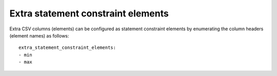 .. _extra_statement_constraint_elements:

Extra statement constraint elements
,,,,,,,,,,,,,,,,,,,,,,,,,,,,,,,,,,,

Extra CSV columns (elements) can be configured as statement constraint elements by enumerating the column headers (element names) as follows::

    extra_statement_constraint_elements:
    - min
    - max


